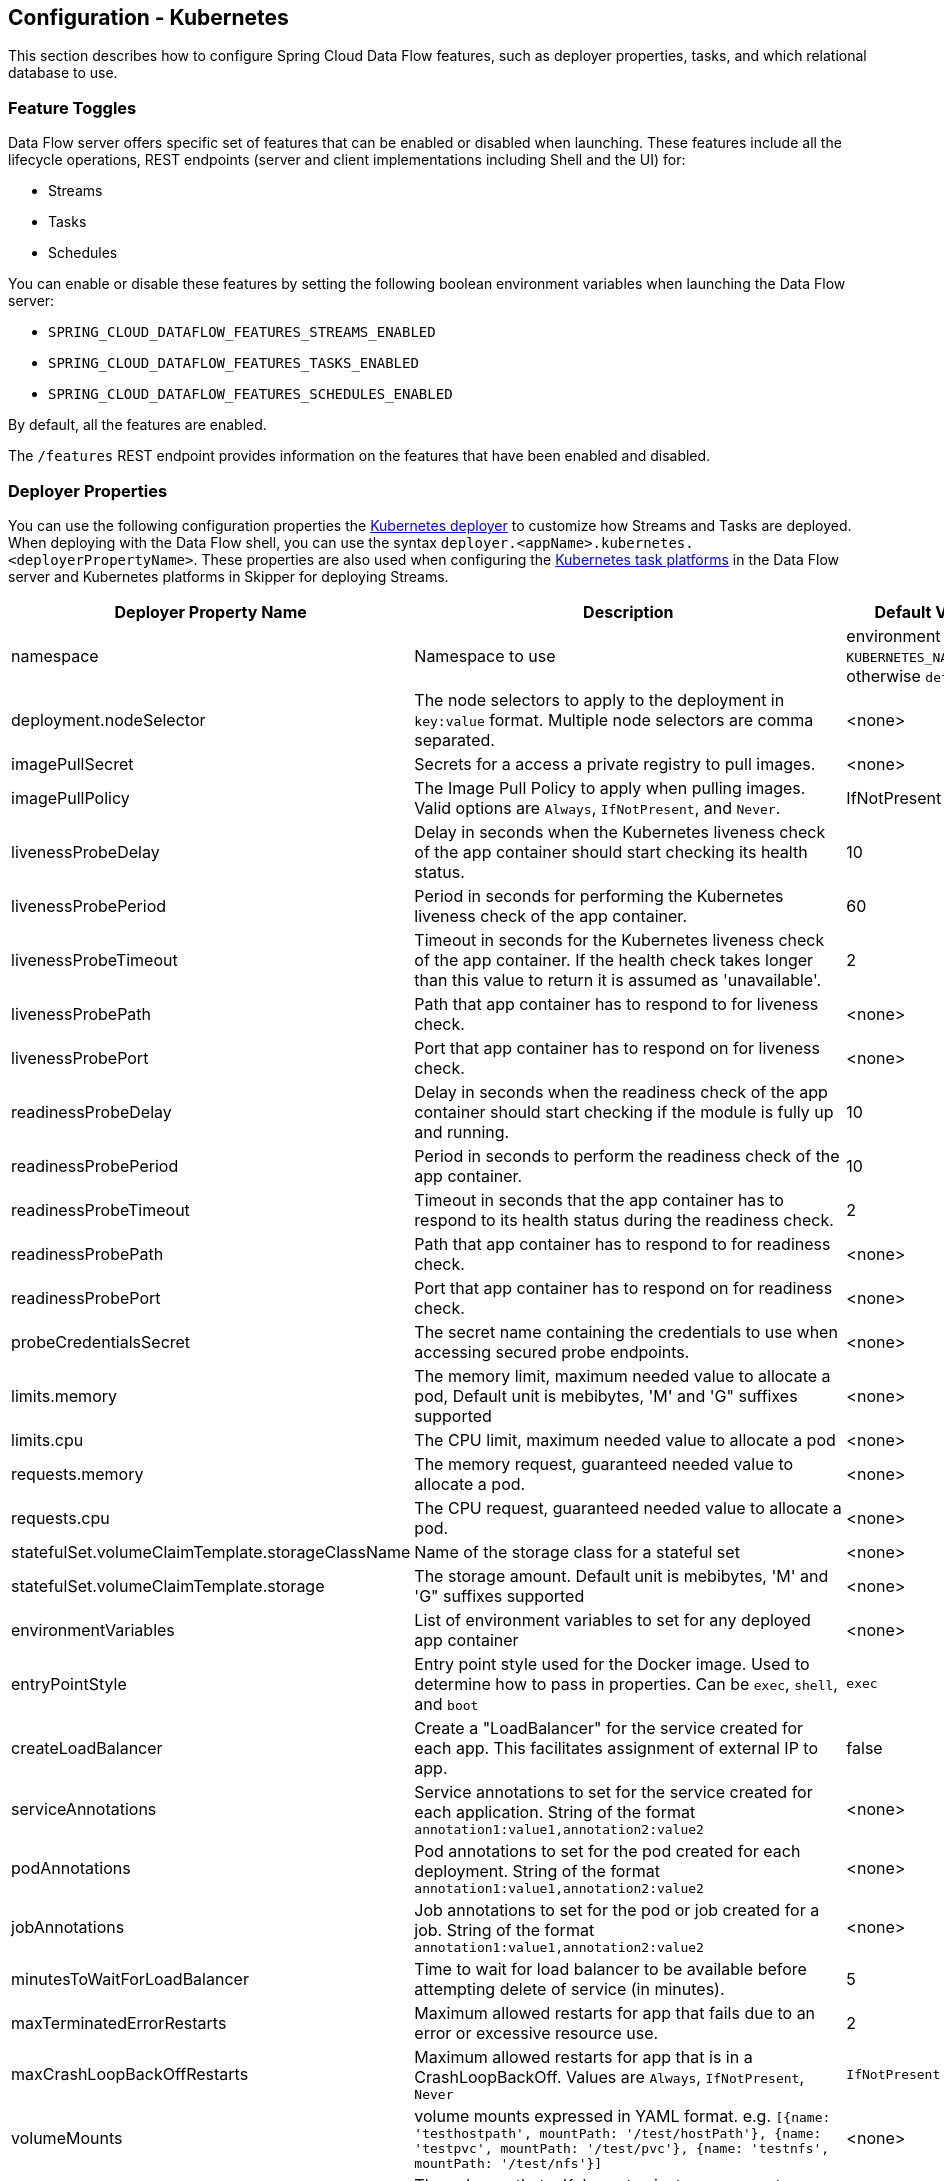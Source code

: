 [[configuration-kubernetes]]
== Configuration - Kubernetes

This section describes how to configure Spring Cloud Data Flow features, such as deployer properties, tasks, and which relational database to use.

[[configuration-kubernetes-enable-disable-specific-features]]
=== Feature Toggles

Data Flow server offers specific set of features that can be enabled or disabled when launching. These features include all the lifecycle operations, REST endpoints (server and client implementations including Shell and the UI) for:

* Streams
* Tasks
* Schedules

You can enable or disable these features by setting the following boolean environment variables when launching the Data Flow server:

* `SPRING_CLOUD_DATAFLOW_FEATURES_STREAMS_ENABLED`
* `SPRING_CLOUD_DATAFLOW_FEATURES_TASKS_ENABLED`
* `SPRING_CLOUD_DATAFLOW_FEATURES_SCHEDULES_ENABLED`

By default, all the features are enabled.

The `/features` REST endpoint provides information on the features that have been enabled and disabled.

[[configuration-kubernetes-deployer]]
=== Deployer Properties
You can use the following configuration properties the https://github.com/spring-cloud/spring-cloud-deployer-kubernetes[Kubernetes deployer] to customize how Streams and Tasks are deployed.
When deploying with the Data Flow shell, you can use the syntax `deployer.<appName>.kubernetes.<deployerPropertyName>`.
These properties are also used when configuring the <<configuration-kubernetes-tasks,Kubernetes task platforms>> in the Data Flow server and Kubernetes platforms in Skipper for deploying Streams.


[width="100%",frame="topbot",options="header"]
|===
|Deployer Property Name | Description | Default Value

|namespace
|Namespace to use
|environment variable `KUBERNETES_NAMESPACE`, otherwise `default`

|deployment.nodeSelector
|The node selectors to apply to the deployment in `key:value` format. Multiple node selectors are comma separated.
|<none>

|imagePullSecret
|Secrets for a access a private registry to pull images.
|<none>

|imagePullPolicy
|The Image Pull Policy to apply when pulling images. Valid options are `Always`, `IfNotPresent`, and `Never`.
|IfNotPresent

|livenessProbeDelay
|Delay in seconds when the Kubernetes liveness check of the app container should start checking its health status.
|10

|livenessProbePeriod
|Period in seconds for performing the Kubernetes liveness check of the app container.
|60

|livenessProbeTimeout
|Timeout in seconds for the Kubernetes liveness check of the app container.  If the health check takes longer than this value to return it is assumed as 'unavailable'.
|2

|livenessProbePath
|Path that app container has to respond to for liveness check.
|<none>

|livenessProbePort
|Port that app container has to respond on for liveness check.
|<none>

|readinessProbeDelay
|Delay in seconds when the readiness check of the app container should start checking if the module is fully up and running.
|10

|readinessProbePeriod
|Period in seconds to perform the readiness check of the app container.
|10

|readinessProbeTimeout
|Timeout in seconds that the app container has to respond to its health status during the readiness check.
|2

|readinessProbePath
|Path that app container has to respond to for readiness check.
|<none>

|readinessProbePort
|Port that app container has to respond on for readiness check.
|<none>

|probeCredentialsSecret
|The secret name containing the credentials to use when accessing secured probe endpoints.
|<none>

|limits.memory
|The memory limit, maximum needed value to allocate a pod, Default unit is mebibytes, 'M' and 'G" suffixes supported
|<none>

|limits.cpu
|The CPU limit, maximum needed value to allocate a pod
|<none>

|requests.memory
|The memory request, guaranteed needed value to allocate a pod.
|<none>

|requests.cpu
|The CPU request, guaranteed needed value to allocate a pod.
|<none>

|statefulSet.volumeClaimTemplate.storageClassName
|Name of the storage class for a stateful set
|<none>

|statefulSet.volumeClaimTemplate.storage
|The storage amount. Default unit is mebibytes, 'M' and 'G" suffixes supported
|<none>

|environmentVariables
|List of environment variables to set for any deployed app container
|<none>

|entryPointStyle
|Entry point style used for the Docker image. Used to determine how to pass in properties. Can be `exec`, `shell`, and `boot`
|`exec`

|createLoadBalancer
|Create a "LoadBalancer" for the service created for each app. This facilitates assignment of external IP to app.
|false

|serviceAnnotations
|Service annotations to set for the service created for each application. String of the format `annotation1:value1,annotation2:value2`
|<none>

|podAnnotations
|Pod annotations to set for the pod created for each deployment.  String of the format `annotation1:value1,annotation2:value2`
|<none>

|jobAnnotations
|Job annotations to set for the pod or job created for a job. String of the format `annotation1:value1,annotation2:value2`
|<none>

|minutesToWaitForLoadBalancer
|Time to wait for load balancer to be available before attempting delete of service (in minutes).
|5

|maxTerminatedErrorRestarts
|Maximum allowed restarts for app that fails due to an error or excessive resource use.
|2

|maxCrashLoopBackOffRestarts
|Maximum allowed restarts for app that is in a CrashLoopBackOff.  Values are `Always`, `IfNotPresent`, `Never`
|`IfNotPresent`

|volumeMounts
|volume mounts expressed in YAML format.  e.g. ```[{name: 'testhostpath', mountPath: '/test/hostPath'}, {name: 'testpvc', mountPath: '/test/pvc'}, {name: 'testnfs', mountPath: '/test/nfs'}]```
|<none>

|volumes
|The volumes that a Kubernetes instance supports specifed in YAML format.  e.g. ```[{name: testhostpath, hostPath: { path: '/test/override/hostPath' }},{name: 'testpvc', persistentVolumeClaim: { claimName: 'testClaim', readOnly: 'true' }}, {name: 'testnfs', nfs: { server: '10.0.0.1:111', path: '/test/nfs' }}]```
|<none>

|hostNetwork
|The hostNetwork setting for the deployments, see  https://kubernetes.io/docs/api-reference/v1/definitions/#_v1_podspec
|false

|createDeployment
|Create a "Deployment" with a "Replica Set" instead of a "Replication Controller".
|true

|createJob
|Create a "Job" instead of just a "Pod" when launching tasks.
|false

|containerCommand
|Overrides the default entry point command with the provided command and arguments.
|<none>

|containerPorts
|Adds additional ports to expose on the container.
|<none>

|createNodePort
|The explicit port to use when `NodePort` is the `Service` type.
|<none>

|deploymentServiceAccountName
|Service account name to use for app deployments
|<none>

|deploymentLabels
|Additional labels to add to the deployment in `key:value` format. Multiple labels are comma separated.
|<none>

|bootMajorVersion
|The Spring Boot major version to use. Currently only used to configure Spring Boot version specific probe paths automatically. Valid options are `1` or `2`.
|2

|tolerations.key
|The key to use for the toleration.
|<none>

|tolerations.effect
|The toleration effect. See https://kubernetes.io/docs/concepts/configuration/taint-and-toleration for valid options.
|<none>

|tolerations.operator
|The toleration operator. See https://kubernetes.io/docs/concepts/configuration/taint-and-toleration/ for valid options.
|<none>

|tolerations.tolerationSeconds
|The number of seconds defining how long the pod will stay bound to the node after a taint is added.
|<none>

|tolerations.value
|The toleration value to apply, used in conjunction with `operator` to select to appropriate `effect`.
|<none>

|secretRefs
|The name of the secret(s) to load the entire data contents into individual environment variables. Multiple secrets may be comma separated.
|<none>

|secretKeyRefs.envVarName
|The environment variable name to hold the secret data
|<none>

|secretKeyRefs.secretName
|The secret name to access
|<none>

|secretKeyRefs.dataKey
|The key name to obtain secret data from
|<none>

|configMapRefs
|The name of the ConfigMap(s) to load the entire data contents into individual environment variables. Multiple ConfigMaps be comma separated.
|<none>

|configMapKeyRefs.envVarName
|The environment variable name to hold the ConfigMap data
|<none>

|configMapKeyRefs.configMapName
|The ConfigMap name to access
|<none>

|configMapKeyRefs.dataKey
|The key name to obtain ConfigMap data from
|<none>

|maximumConcurrentTasks
|The maximum concurrent tasks allowed for this platform instance.
|20

|podSecurityContext.runAsUser
|The numeric user ID to run pod container processes under
|<none>

|podSecurityContext.fsGroup
|The numeric group ID to run pod container processes under
|<none>

|affinity.nodeAffinity
|The node affinity expressed in YAML format.  e.g. ```{ requiredDuringSchedulingIgnoredDuringExecution: { nodeSelectorTerms: [ { matchExpressions: [ { key: 'kubernetes.io/e2e-az-name', operator: 'In', values: [ 'e2e-az1', 'e2e-az2']}]}]}, preferredDuringSchedulingIgnoredDuringExecution: [ { weight: 1, preference: { matchExpressions: [ { key: 'another-node-label-key', operator: 'In', values: [ 'another-node-label-value' ]}]}}]}```
|<none>

|affinity.podAffinity
|The pod affinity expressed in YAML format.  e.g. ```{ requiredDuringSchedulingIgnoredDuringExecution: { labelSelector: [ { matchExpressions: [ { key: 'app', operator: 'In', values: [ 'store']}]}], topologyKey: 'kubernetes.io/hostnam'}, preferredDuringSchedulingIgnoredDuringExecution: [ { weight: 1, podAffinityTerm: { labelSelector: { matchExpressions: [ { key: 'security', operator: 'In', values: [ 'S2' ]}]}, topologyKey: 'failure-domain.beta.kubernetes.io/zone'}}]}```
|<none>

|affinity.podAntiAffinity
|The pod anti-affinity expressed in YAML format.  e.g. ```{ requiredDuringSchedulingIgnoredDuringExecution: { labelSelector: { matchExpressions: [ { key: 'app', operator: 'In', values: [ 'store']}]}], topologyKey: 'kubernetes.io/hostname'}, preferredDuringSchedulingIgnoredDuringExecution: [ { weight: 1, podAffinityTerm: { labelSelector: { matchExpressions: [ { key: 'security', operator: 'In', values: [ 'S2' ]}]}, topologyKey: 'failure-domain.beta.kubernetes.io/zone'}}]}```
|<none>

|statefulSetInitContainerImageName
|A custom image name to use for the StatefulSet Init Container
|<none>

|initContainer
|An Init Container experessed in YAML format to be applied to a pod. e.g. ```{containerName: 'test', imageName: 'busybox:latest', commands: ['sh', '-c', 'echo hello']}```
|<none>

|===

[[configuration-kubernetes-tasks]]
=== Tasks
The Data Flow server is responsible for deploying Tasks.
Tasks that are launched by Data Flow write their state to the same database that is used by the Data Flow server.
For Tasks which are Spring Batch Jobs, the job and step execution data is also stored in this database.
As with Skipper, Tasks can be launched to multiple platforms.
When Data Flow is running on Kubernetes, a Task platfom must be defined.
To configure new platform accounts that target Kubernetes, provide an entry under the `spring.cloud.dataflow.task.platform.kubernetes` section in your `application.yaml` file for via another Spring Boot supported mechanism.
In the following example, two Kubernetes platform accounts named `dev` and  `qa` are created.
The keys such as `memory` and `disk` are <<configuration-cloudfoundry-deployer, Cloud Foundry Deployer Properties>>.

[source,yaml]
----
spring:
  cloud:
    dataflow:
      task:
        platform:
          kubernetes:
            accounts:
              dev:
                namespace: devNamespace
                imagePullPolicy: Always
                entryPointStyle: exec
                limits:
                  cpu: 4
              qa:
                namespace: qaNamespace
                imagePullPolicy: IfNotPresent
                entryPointStyle: boot
                limits:
                  memory: 2048m
----

TIP: By defining one platform as `default` allows you to skip using `platformName` where its use would otherwise be required.

When launching a task, pass the value of the platform account name using the task launch option `--platformName`  If you do not pass a value for `platformName`, the value `default` will be used.

NOTE: When deploying a task to multiple platforms, the configuration of the task needs to connect to the same database as the Data Flow Server.

You can configure the Data Flow server that is on Kubernetes to deploy tasks to Cloud Foundry and Kubernetes.  See the section on <<configuration-cloudfoundry-tasks,Cloud Foundry Task Platform Configuration>> for more information.

[[configuration-kubernetes-general]]
=== General Configuration

The Spring Cloud Data Flow server for Kubernetes uses the https://github.com/fabric8io/spring-cloud-kubernetes[`spring-cloud-kubernetes`] module to process secrets that are mounted under `/etc/secrets`. ConfigMaps must be mounted as `application.yaml` in the `/config` directory that is processed by Spring Boot. To avoid access to the Kubernetes API server the `SPRING_CLOUD_KUBERNETES_CONFIG_ENABLE_API` and `SPRING_CLOUD_KUBERNETES_SECRETS_ENABLE_API` are set to `false`.


==== Using ConfigMap and Secrets

You can pass configuration properties to the Data Flow Server by using Kubernetes https://kubernetes.io/docs/tasks/configure-pod-container/configmap/[ConfigMap] and https://kubernetes.io/docs/concepts/configuration/secret/[secrets].

The following example shows one possible configuration, which enables MySQL and sets a memory limit:


[source,yaml]
----
apiVersion: v1
kind: ConfigMap
metadata:
  name: scdf-server
  labels:
    app: scdf-server
data:
  application.yaml: |-
    spring:
      cloud:
        dataflow:
          task:
            platform:
              kubernetes:
                accounts:
                  default:
                    limits:
                      memory: 1024Mi
      datasource:
        url: jdbc:mysql://${MYSQL_SERVICE_HOST}:${MYSQL_SERVICE_PORT}/mysql
        username: root
        password: ${mysql-root-password}
        driverClassName: org.mariadb.jdbc.Driver
        testOnBorrow: true
        validationQuery: "SELECT 1"
----

The preceding example assumes that MySQL is deployed with `mysql` as the service name. Kubernetes publishes the host and port values of these services as environment variables that we can use when configuring the apps we deploy.

We prefer to provide the MySQL connection password in a Secrets file, as the following example shows:


[source,yaml]
----
apiVersion: v1
kind: Secret
metadata:
  name: mysql
  labels:
    app: mysql
data:
  mysql-root-password: eW91cnBhc3N3b3Jk
----


The password is a base64-encoded value.

[[configuration-kubernetes-rdbms]]
=== Database Configuration

Spring Cloud Data Flow provides schemas for H2, HSQLDB, MySQL, Oracle, PostgreSQL, DB2, and SQL Server. The appropriate schema is automatically created when the server starts, provided the right database driver and appropriate credentials are in the classpath.

The JDBC drivers for MySQL (via MariaDB driver), HSQLDB, PostgreSQL, and embedded H2 are available out of the box.
If you use any other database, you need to put the corresponding JDBC driver jar on the classpath of the server.

For instance, if you use MySQL in addition to a password in the secrets file, you could provide the following properties in the ConfigMap:


[source,yaml]
----
data:
  application.yaml: |-
    spring:
      datasource:
        url: jdbc:mysql://${MYSQL_SERVICE_HOST}:${MYSQL_SERVICE_PORT}/mysql
        username: root
        password: ${mysql-root-password}
        driverClassName: org.mariadb.jdbc.Driver
        url: jdbc:mysql://${MYSQL_SERVICE_HOST}:${MYSQL_SERVICE_PORT}/test
        driverClassName: org.mariadb.jdbc.Driver
----


For PostgreSQL, you could use the following configuration:


[source,yaml]
----
data:
  application.yaml: |-
    spring:
      datasource:
        url: jdbc:postgresql://${PGSQL_SERVICE_HOST}:${PGSQL_SERVICE_PORT}/database
        username: root
        password: ${postgres-password}
        driverClassName: org.postgresql.Driver
----


For HSQLDB, you could use the following configuration:


[source,yaml]
----
data:
  application.yaml: |-
    spring:
      datasource:
        url: jdbc:hsqldb:hsql://${HSQLDB_SERVICE_HOST}:${HSQLDB_SERVICE_PORT}/database
        username: sa
        driverClassName: org.hsqldb.jdbc.JDBCDriver
----

The following YAML snippet from a Deployment is an example of mounting a ConfigMap as `application.yaml` under `/config` where Spring Boot will process it plus a Secret mounted under `/etc/secrets` where it will get picked up by the spring-cloud-kubernetes library due to the environment variable `SPRING_CLOUD_KUBERNETES_SECRETS_PATHS` being set to `/etc/secrets`.

[source,yaml]
----
...
      containers:
      - name: scdf-server
        image: springcloud/spring-cloud-dataflow-server:2.5.0.BUILD-SNAPSHOT
        imagePullPolicy: Always
        volumeMounts:
          - name: config
            mountPath: /config
            readOnly: true
          - name: database
            mountPath: /etc/secrets/database
            readOnly: true
        ports:
...
      volumes:
        - name: config
          configMap:
            name: scdf-server
            items:
            - key: application.yaml
              path: application.yaml
        - name: database
          secret:
            secretName: mysql
---- 


You can find migration scripts for specific database types in the https://github.com/spring-cloud/spring-cloud-task/tree/master/spring-cloud-task-core/src/main/resources/org/springframework/cloud/task/migration[spring-cloud-task] repo.


[[configuration-kubernetes-monitoring-management]]
=== Monitoring and Management

We recommend using the `kubectl` command for troubleshooting streams and tasks.

You can list all artifacts and resources used by using the following command:


[source,shell]
----
kubectl get all,cm,secrets,pvc
----


You can list all resources used by a specific application or service by using a label to select resources. The following command lists all resources used by the `mysql` service:


[source,shell]
----
kubectl get all -l app=mysql
----


You can get the logs for a specific pod by issuing the following command:


[source,shell]
----
kubectl logs pod <pod-name>
----


If the pod is continuously getting restarted, you can add `-p` as an option to see the previous log, as follows:


[source,shell]
----
kubectl logs -p <pod-name>
----


You can also tail or follow a log by adding an `-f` option, as follows:


[source,shell]
----
kubectl logs -f <pod-name>
----


A useful command to help in troubleshooting issues, such as a container that has a fatal error when starting up, is to use the `describe` command, as the following example shows:


[source,shell]
----
kubectl describe pod ticktock-log-0-qnk72
----


==== Inspecting Server Logs

You can access the server logs by using the following command:


[source,shell]
----
kubectl get pod -l app=scdf=server
kubectl logs <scdf-server-pod-name>
----


==== Streams

Stream applications are deployed with the stream name followed by the name of the application. For processors and sinks, an instance index is also appended.

To see all the pods that are deployed by the Spring Cloud Data Flow server, you can specify the `role=spring-app` label, as follows:


[source,shell]
----
kubectl get pod -l role=spring-app
----


To see details for a specific application deployment you can use the following command:


[source,shell]
----
kubectl describe pod <app-pod-name>
----


To view the application logs, you can use the following command:


[source,shell]
----
kubectl logs <app-pod-name>
----


If you would like to tail a log you can use the following command:


[source,shell]
----
kubectl logs -f <app-pod-name>
----


==== Tasks

Tasks are launched as bare pods without a replication controller. The pods remain after the tasks complete, which gives you an opportunity to review the logs.

To see all pods for a specific task, use the following command:


[source,shell]
----
kubectl get pod -l task-name=<task-name>
----


To review the task logs, use the following command:


[source,shell]
----
kubectl logs <task-pod-name>
----


You have two options to delete completed pods. You can delete them manually once they are no longer needed or you can use the Data Flow shell `task execution cleanup` command to remove the completed pod for a task execution.

To delete the task pod manually, use the following command:

[source,shell]
----
kubectl delete pod <task-pod-name>
----

To use the `task execution cleanup` command, you must first determine the `ID` for the task execution. To do so, use the `task execution list` command, as the following example (with output) shows:


[source,shell]
----
dataflow:>task execution list
╔═════════╤══╤════════════════════════════╤════════════════════════════╤═════════╗
║Task Name│ID│         Start Time         │          End Time          │Exit Code║
╠═════════╪══╪════════════════════════════╪════════════════════════════╪═════════╣
║task1    │1 │Fri May 05 18:12:05 EDT 2017│Fri May 05 18:12:05 EDT 2017│0        ║
╚═════════╧══╧════════════════════════════╧════════════════════════════╧═════════╝
----


Once you have the ID, you can issue the command to cleanup the execution artifacts (the completed pod), as the following example shows:


[source,shell]
----
dataflow:>task execution cleanup --id 1
Request to clean up resources for task execution 1 has been submitted
----

===== Database Credentials for Tasks
By default Spring Cloud Data Flow passes Database credentials as properties to the pod at task launch time.   If using the `exec` entry point style the DB credentials will be viewable if the user does a `kubectl describe` on the task's pod.
To configure Spring Cloud Data Flow to use Kubernetes Secrets:  Set `spring.cloud.dataflow.task.use.kubernetes.secrets.for.db.credentials` property to `true`. If using the yaml files provided by Spring Cloud Data Flow update the `src/kubernetes/server/server-deployment.yaml to add the following environment variable:
[source,yaml]
----
- name: SPRING_CLOUD_DATAFLOW_TASK_USE_KUBERNETES_SECRETS_FOR_DB_CREDENTIALS
  value: 'true'
----

If upgrading from a previous version of SCDF be sure to verify that the `spring.datasource.username`  environment variable is present in the `secretKeyRefs` in the server-config.yaml.  If not add it as shown in the example below:

[source,yaml]
----
...
  task:
    platform:
      kubernetes:
        accounts:
          default:
            secretKeyRefs:
              - envVarName: "spring.datasource.username"
                  secretName: mysql
                  dataKey: mysql-root-username
...
----

Also verify that the associated secret(dataKey) is also available in secrets.

=== Scheduling

This section covers customization of how scheduled tasks are configured. Scheduling of tasks is enabled by default in the Spring Cloud Data Flow Kubernetes Server. Properties are used to influence settings for scheduled tasks and can be configured on a global or per-schedule basis.

NOTE: Unless noted, properties set on a per-schedule basis always take precedence over properties set as the server configuration. This arrangement allows for the ability to override global server level properties for a specific schedule.

See https://github.com/spring-cloud/spring-cloud-scheduler-kubernetes/blob/master/src/main/java/org/springframework/cloud/scheduler/spi/kubernetes/KubernetesSchedulerProperties.java[`KubernetesSchedulerProperties`] for more on the supported options.

==== Entry Point Style

An Entry Point Style affects how application properties are passed to the task container to be deployed. Currently, three styles are supported:

* `exec`: (default) Passes all application properties as command line arguments.
* `shell`: Passes all application properties as environment variables.
* `boot`: Creates an environment variable called `SPRING_APPLICATION_JSON` that contains a JSON representation of all application properties.

You can configure the entry point style as follows:


[source,options=nowrap]
----
scheduler.kubernetes.entryPointStyle=<Entry Point Style>
----


Replace `<Entry Point Style>` with your desired Entry Point Style.

You can also configure the Entry Point Style at the server level in the container `env` section of a deployment YAML, as the following example shows:


[source]
----
env:
- name: SPRING_CLOUD_SCHEDULER_KUBERNETES_ENTRY_POINT_STYLE
  value: entryPointStyle
----


Replace `entryPointStyle` with the desired Entry Point Style.

You should choose an Entry Point Style of either `exec` or `shell`, to correspond to how the `ENTRYPOINT` syntax is defined in the container's `Dockerfile`. For more information and uses cases on `exec` vs `shell`, see the https://docs.docker.com/engine/reference/builder/#entrypoint[ENTRYPOINT] section of the Docker documentation.

Using the `boot` Entry Point Style corresponds to using the `exec` style `ENTRYPOINT`. Command line arguments from the deployment request are passed to the container, with the addition of application properties mapped into the `SPRING_APPLICATION_JSON` environment variable rather than command line arguments.

==== Environment Variables

To influence the environment settings for a given application, you can take advantage of the `spring.cloud.scheduler.kubernetes.environmentVariables` property.
For example, a common requirement in production settings is to influence the JVM memory arguments.
You can achieve this by using the `JAVA_TOOL_OPTIONS` environment variable, as the following example shows:

[source]
----
scheduler.kubernetes.environmentVariables=JAVA_TOOL_OPTIONS=-Xmx1024m
----

NOTE: When deploying stream applications or launching task applications where some of the properties may contain sensitive information, use the `shell` or `boot` as the `entryPointStyle`. This is because the `exec` (default) converts all properties to command line arguments and thus may not be secure in some environments.


Additionally you can configure environment variables at the server level in the container `env` section of a deployment YAML, as the following example shows:

NOTE: When specifying environment variables in the server configuration and on a per-schedule basis, environment variables will be merged. This allows for the ability to set common environment variables in the server configuration and more specific at the specific schedule level.


[source]
----
env:
- name: SPRING_CLOUD_SCHEDULER_KUBERNETES_ENVIRONMENT_VARIABLES
  value: myVar=myVal
----


Replace `myVar=myVal` with your desired environment variables.

==== Image Pull Policy

An image pull policy defines when a Docker image should be pulled to the local registry. Currently, three policies are supported:

* `IfNotPresent`: (default) Do not pull an image if it already exists.
* `Always`: Always pull the image regardless of whether it already exists.
* `Never`: Never pull an image. Use only an image that already exists.

The following example shows how you can individually configure containers:


[source,options=nowrap]
----
scheduler.kubernetes.imagePullPolicy=Always
----


Replace `Always` with your desired image pull policy.

You can configure an image pull policy at the server level in the container `env` section of a deployment YAML, as the following example shows:


[source]
----
env:
- name: SPRING_CLOUD_SCHEDULER_KUBERNETES_IMAGE_PULL_POLICY
  value: Always
----


Replace `Always` with your desired image pull policy.

==== Private Docker Registry

Docker images that are private and require authentication can be pulled by configuring a Secret. First, you must create a Secret in the cluster. Follow the https://kubernetes.io/docs/tasks/configure-pod-container/pull-image-private-registry/[Pull an Image from a Private Registry] guide to create the Secret.

Once you have created the secret, use the `imagePullSecret` property to set the secret to use, as the following example shows:


[source]
----
scheduler.kubernetes.imagePullSecret=mysecret
----


Replace `mysecret` with the name of the secret you created earlier.

You can also configure the image pull secret at the server level in the container `env` section of a deployment YAML, as the following example shows:


[source]
----
env:
- name: SPRING_CLOUD_SCHEDULER_KUBERNETES_IMAGE_PULL_SECRET
  value: mysecret
----


Replace `mysecret` with the name of the secret you created earlier.

==== Namespace

By default the namespace used for scheduled tasks is `default`. This value can be set at the server level configuration in the container `env` section of a deployment YAML, as the following example shows:


[source]
----
env:
- name: SPRING_CLOUD_SCHEDULER_KUBERNETES_NAMESPACE
  value: mynamespace
----


==== Service Account

You can configure a custom service account for scheduled tasks through properties. An existing service account can be used or a new one created. One way to create a service account is by using `kubectl`, as the following example shows:


[source,shell]
----
$ kubectl create serviceaccount myserviceaccountname
serviceaccount "myserviceaccountname" created
----


Then you can configure the service account to use on a per-schedule basis as follows:


[source,options=nowrap]
----
scheduler.kubernetes.taskServiceAccountName=myserviceaccountname
----


Replace `myserviceaccountname` with your service account name.

You can also configure the service account name at the server level in the container `env` section of a deployment YAML, as the following example shows:


[source]
----
env:
- name: SPRING_CLOUD_SCHEDULER_KUBERNETES_TASK_SERVICE_ACCOUNT_NAME
  value: myserviceaccountname
----


Replace `myserviceaccountname` with the service account name to be applied to all deployments.

For more information on scheduling tasks see <<spring-cloud-dataflow-schedule-launch-tasks>>.

=== Debug Support

Debugging the Spring Cloud Data Flow Kubernetes Server and included components (such as the https://github.com/spring-cloud/spring-cloud-deployer-kubernetes[Spring Cloud Kubernetes Deployer]) is supported through the https://docs.oracle.com/javase/8/docs/technotes/guides/jpda/jdwp-spec.html[Java Debug Wire Protocol (JDWP)]. This section outlines an approach to manually enable debugging and another approach that uses configuration files provided with Spring Cloud Data Flow Server Kubernetes to "`patch`" a running deployment.

NOTE: JDWP itself does not use any authentication. This section assumes debugging is being done on a local development environment (such as Minikube), so guidance on securing the debug port is not provided.

==== Enabling Debugging Manually

To manually enable JDWP, first edit `src/kubernetes/server/server-deployment.yaml` and add an additional `containerPort` entry under `spec.template.spec.containers.ports` with a value of `5005`. Additionally, add the https://docs.oracle.com/javase/8/docs/platform/jvmti/jvmti.html#tooloptions[`JAVA_TOOL_OPTIONS`] environment variable under `spec.template.spec.containers.env` as the following example shows:


[source]
----
spec:
  ...
  template:
    ...
    spec:
      containers:
      - name: scdf-server
        ...
        ports:
        ...
		- containerPort: 5005
        env:
        - name: JAVA_TOOL_OPTIONS
          value: '-agentlib:jdwp=transport=dt_socket,server=y,suspend=n,address=5005'
----


NOTE: The preceding example uses port 5005, but it can be any number that does not conflict with another port. The chosen port number must also be the same for the added `containerPort` value and the `address` parameter of the `JAVA_TOOL_OPTIONS` `-agentlib` flag, as shown in the preceding example.

You can now start the Spring Cloud Data Flow Kubernetes Server. Once the server is up, you can verify the configuration changes on the `scdf-server` deployment, as the following example (with output) shows:


[source,shell]
----
kubectl describe deployment/scdf-server
...
...
Pod Template:
  ...
  Containers:
   scdf-server:
    ...
    Ports:       80/TCP, 5005/TCP
    ...
    Environment:
      JAVA_TOOL_OPTIONS:  -agentlib:jdwp=transport=dt_socket,server=y,suspend=n,address=5005
	  ...
----


With the server started and JDWP enabled, you need to configure access to the port. In this example, we use the https://kubernetes.io/docs/tasks/access-application-cluster/port-forward-access-application-cluster/[`port-forward`] subcommand of `kubectl`. The following example (with output) shows how to expose a local port to your debug target by using `port-forward`:


[source,shell]
----
$ kubectl get pod -l app=scdf-server
NAME                           READY     STATUS    RESTARTS   AGE
scdf-server-5b7cfd86f7-d8mj4   1/1       Running   0          10m
$ kubectl port-forward scdf-server-5b7cfd86f7-d8mj4 5005:5005
Forwarding from 127.0.0.1:5005 -> 5005
Forwarding from [::1]:5005 -> 5005
----


You can now attach a debugger by pointing it to `127.0.0.1` as the host and `5005` as the port. The `port-forward` subcommand runs until stopped (by pressing `CTRL+c`, for example).

You can remove debugging support by reverting the changes to `src/kubernetes/server/server-deployment.yaml`. The reverted changes are picked up on the next deployment of the Spring Cloud Data Flow Kubernetes Server. Manually adding debug support to the configuration is useful when debugging should be enabled by default each time the server is deployed.

==== Enabling Debugging with Patching

Rather than manually changing the `server-deployment.yaml`, Kubernetes objects can be "`patched`" in place. For convenience, patch files that provide the same configuration as the manual approach are included. To enable debugging by patching, use the following command:


[source,shell]
----
kubectl patch deployment scdf-server -p "$(cat src/kubernetes/server/server-deployment-debug.yaml)"
----


Running the preceding command automatically adds the `containerPort` attribute and the `JAVA_TOOL_OPTIONS` environment variable. The following example (with output) shows how toverify changes to the `scdf-server` deployment:


[source,shell]
----
$ kubectl describe deployment/scdf-server
...
...
Pod Template:
  ...
  Containers:
   scdf-server:
    ...
    Ports:       5005/TCP, 80/TCP
    ...
    Environment:
      JAVA_TOOL_OPTIONS:  -agentlib:jdwp=transport=dt_socket,server=y,suspend=n,address=5005
	  ...
----


To enable access to the debug port, rather than using the `port-forward` subcommand of `kubectl`, you can patch the `scdf-server` Kubernetes service object. You must first ensure that the `scdf-server` Kubernetes service object has the proper configuration. The following example (with output) shows how to do so:


[source,shell]
----
kubectl describe service/scdf-server
Port:                     <unset>  80/TCP
TargetPort:               80/TCP
NodePort:                 <unset>  30784/TCP
----


If the output contains `<unset>`, you must patch the service to add a name for this port. The following example shows how to do so:


[source,shell]
----
$ kubectl patch service scdf-server -p "$(cat src/kubernetes/server/server-svc.yaml)"
----


NOTE: A port name should only be missing if the target cluster had been created prior to debug functionality being added. Since multiple ports are being added to the `scdf-server` Kubernetes Service Object, each needs to have its own name.

Now you can add the debug port, as the following example shows:


[source,shell]
----
kubectl patch service scdf-server -p "$(cat src/kubernetes/server/server-svc-debug.yaml)"
----


The following example (with output) shows how to verify the mapping:


[source,shell]
----
$ kubectl describe service scdf-server
Name:                     scdf-server
...
...
Port:                     scdf-server-jdwp  5005/TCP
TargetPort:               5005/TCP
NodePort:                 scdf-server-jdwp  31339/TCP
...
...
Port:                     scdf-server  80/TCP
TargetPort:               80/TCP
NodePort:                 scdf-server  30883/TCP
...
...
----


The output shows that container port 5005 has been mapped to the NodePort of 31339. The following example (with output) shows how to get the IP address of the Minikube node:


[source,shell]
----
$ minikube ip
192.168.99.100
----


With this information, you can create a debug connection by using a host of 192.168.99.100 and a port of 31339.

The following example shows how to disable JDWP:


[source,shell]
----
$ kubectl rollout undo deployment/scdf-server
$ kubectl patch service scdf-server --type json -p='[{"op": "remove", "path": "/spec/ports/0"}]'
----


The Kubernetes deployment object is rolled back to its state before being patched. The Kubernetes service object is then patched with a `remove` operation to remove port 5005 from the `containerPorts` list.

NOTE: `kubectl rollout undo` forces the pod to restart. Patching the Kubernetes Service Object does not re-create the service, and the port mapping to the `scdf-server` deployment remains the same.

See https://kubernetes.io/docs/concepts/workloads/controllers/deployment/#rolling-back-a-deployment[Rolling Back a Deployment] for more information on deployment rollbacks, including managing history and https://kubernetes.io/docs/tasks/run-application/update-api-object-kubectl-patch/[Updating API Objects in Place Using kubectl Patch].

